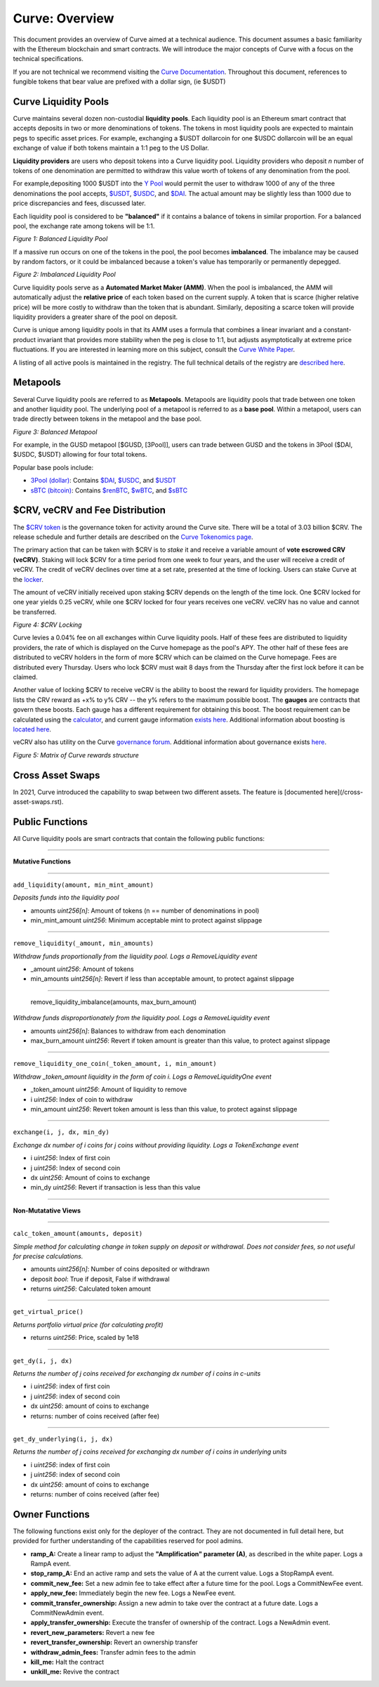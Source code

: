 .. _curve-overview:


==================
Curve: Overview
==================

This document provides an overview of Curve aimed at a technical audience.  This document assumes a basic familiarity with the Ethereum blockchain and smart contracts.  We will introduce the major concepts of Curve with a focus on the technical specifications.

If you are not technical we recommend visiting the `Curve Documentation <https://resources.curve.fi/>`_.  Throughout this document, references to fungible tokens that bear value are prefixed with a dollar sign, (ie $USDT)



Curve Liquidity Pools
=====================

Curve maintains several dozen non-custodial **liquidity pools**.  Each liquidity pool is an Ethereum smart contract that accepts deposits in two or more denominations of tokens.  The tokens in most liquidity pools are expected to maintain pegs to specific asset prices.  For example, exchanging a $USDT dollarcoin for one $USDC dollarcoin will be an equal exchange of value if both tokens maintain a 1:1 peg to the US Dollar.

**Liquidity providers** are users who deposit tokens into a Curve liquidity pool.  Liquidity providers who deposit *n* number of tokens of one denomination are permitted to withdraw this value worth of tokens of any denomination from the pool.

For example,depositing 1000 $USDT into the `Y Pool <https://www.curve.fi/3pool>`_ would permit the user to withdraw 1000 of any of the three denominations the pool accepts, `$USDT <https://etherscan.io/address/0xdAC17F958D2ee523a2206206994597C13D831ec7>`_, `$USDC <https://etherscan.io/address/0xA0b86991c6218b36c1d19D4a2e9Eb0cE3606eB48>`_, and `$DAI <https://etherscan.io/address/0x6B175474E89094C44Da98b954EedeAC495271d0F>`_.  The actual amount may be slightly less than 1000 due to price discrepancies and fees, discussed later.

Each liquidity pool is considered to be **"balanced"** if it contains a balance of tokens in similar proportion.  For a balanced pool, the exchange rate among tokens will be 1:1.

.. image:: images/1-Balanced-Liquidity-Pool.png

*Figure 1: Balanced Liquidity Pool*


If a massive run occurs on one of the tokens in the pool, the pool becomes **imbalanced**.  The imbalance may be caused by random factors, or it could be imbalanced because a token's value has temporarily or permanently depegged.

.. image:: images/2-Imbalanced-Liquidity-Pool.png

*Figure 2: Imbalanced Liquidity Pool*

Curve liquidity pools serve as a **Automated Market Maker (AMM)**.   When the pool is imbalanced, the AMM will automatically adjust the **relative price** of each token based on the current supply.  A token that is scarce (higher relative price) will be more costly to withdraw than the token that is abundant.  Similarly, depositing a scarce token will provide liquidity providers a greater share of the pool on deposit.

Curve is unique among liquidity pools in that its AMM uses a formula that combines a linear invariant and a constant-product invariant that provides more stability when the peg is close to 1:1, but adjusts asymptotically at extreme price fluctuations.  If you are interested in learning more on this subject, consult the `Curve White Paper <https://www.curve.fi/stableswap-paper.pdf>`_.

A listing of all active pools is maintained in the registry.  The full technical details of the registry are `described here <registry-overview.rst>`_.


Metapools
=====================
Several Curve liquidity pools are referred to as **Metapools**.  Metapools are liquidity pools that trade between one token and another liquidity pool.  The underlying pool of a metapool is referred to as a **base pool**.  Within a metapool, users can trade directly between tokens in the metapool and the base pool.


.. image:: images/3-Balanced-Metapool.png

*Figure 3: Balanced Metapool*

For example, in the GUSD metapool [$GUSD, [3Pool]], users can trade between GUSD and the tokens in 3Pool ($DAI, $USDC, $USDT) allowing for four total tokens.

Popular base pools include:

- `3Pool (dollar) <https://curve.fi/3pool>`_: Contains `$DAI <https://etherscan.io/address/0x6B175474E89094C44Da98b954EedeAC495271d0F>`_, `$USDC <https://etherscan.io/address/0xA0b86991c6218b36c1d19D4a2e9Eb0cE3606eB48>`_, and `$USDT <https://etherscan.io/address/0xdAC17F958D2ee523a2206206994597C13D831ec7>`_
- `sBTC (bitcoin) <https://curve.fi/sbtc>`_: Contains `$renBTC <https://etherscan.io/address/0xEB4C2781e4ebA804CE9a9803C67d0893436bB27D>`_, `$wBTC <https://etherscan.io/address/0x2260FAC5E5542a773Aa44fBCfeDf7C193bc2C599>`_, and `$sBTC <https://etherscan.io/address/0xfE18be6b3Bd88A2D2A7f928d00292E7a9963CfC6>`_


$CRV, veCRV and Fee Distribution
==========================================
The `$CRV token <https://etherscan.io/token/0xD533a949740bb3306d119CC777fa900bA034cd52>`_ is the governance token for activity around the Curve site.  There will be a total of 3.03 billion $CRV.  The release schedule and further details are described on the `Curve Tokenomics page <https://resources.curve.fi/base-features/understanding-tokenomics>`_.

The primary action that can be taken with $CRV is to *stake* it and receive a variable amount of **vote escrowed CRV (veCRV)**.  Staking will lock $CRV for a time period from one week to four years, and the user will receive a credit of veCRV.  The credit of veCRV declines over time at a set rate, presented at the time of locking.  Users can stake Curve at the `locker <https://dao.curve.fi/locker>`_.

The amount of veCRV initially received upon staking $CRV depends on the length of the time lock.  One $CRV locked for one year yields 0.25 veCRV, while one $CRV locked for four years receives one veCRV.  veCRV has no value and cannot be transferred.

.. image:: images/4-Curve-Locking.png

*Figure 4: $CRV Locking*

Curve levies a 0.04% fee on all exchanges within Curve liquidity pools.  Half of these fees are distributed to liquidity providers, the rate of which is displayed on the Curve homepage as the pool's APY.  The other half of these fees are distributed to veCRV holders in the form of more $CRV which can be claimed on the Curve homepage.  Fees are distributed every Thursday.  Users who lock $CRV must wait 8 days from the Thursday after the first lock before it can be claimed.

Another value of locking $CRV to receive veCRV is the ability to boost the reward for liquidity providers.  The homepage lists the CRV reward as +x% to y% CRV -- the y% refers to the maximum possible boost.  The **gauges** are contracts that govern these boosts.  Each gauge has a different requirement for obtaining this boost.  The boost requirement can be calculated using the `calculator <https://dao.curve.fi/minter/calc>`_, and current gauge information `exists here <https://dao.curve.fi/minter/gauges>`_.  Additional information about boosting is `located here <https://resources.curve.fi/guides/boosting-your-crv-rewards>`_.

veCRV also has utility on the Curve `governance forum <https://gov.curve.fi>`_.  Additional information about governance exists `here <https://resources.curve.fi/base-features/understanding-voting>`_.

.. image:: https://gblobscdn.gitbook.com/assets%2F-MFA0rQI3SzfbVFgp3Ic%2F-MT5dNbeDEngQ7_tEymQ%2F-MT5dRWFpub2GezqLodd%2Fimage.png?alt=media&token=23e9f550-db0c-4357-a317-a6f21a36eb58

*Figure 5: Matrix of Curve rewards structure*


Cross Asset Swaps
=====================
In 2021, Curve introduced the capability to swap between two different assets.  The feature is [documented here](/cross-asset-swaps.rst).


Public Functions
=====================
All Curve liquidity pools are smart contracts that contain the following public functions:

----------------

**Mutative Functions**

----------------

``add_liquidity(amount, min_mint_amount)``

*Deposits funds into the liquidity pool*

- amounts *uint256[n]*: Amount of tokens (n == number of denominations in pool)
- min_mint_amount *uint256*: Minimum acceptable mint to protect against slippage

----------------

``remove_liquidity(_amount, min_amounts)``

*Withdraw funds proportionally from the liquidity pool.  Logs a RemoveLiquidity event*

- _amount *uint256*: Amount of tokens
- min_amounts *uint256[n]*: Revert if less than acceptable amount, to protect against slippage

----------------

    remove_liquidity_imbalance(amounts, max_burn_amount)

*Withdraw funds disproportionately from the liquidity pool.  Logs a RemoveLiquidity event*

- amounts *uint256[n]*: Balances to withdraw from each denomination
- max_burn_amount *uint256*: Revert if token amount is greater than this value, to protect against slippage

----------------

``remove_liquidity_one_coin(_token_amount, i, min_amount)``

*Withdraw _token_amount liquidity in the form of coin i.  Logs a RemoveLiquidityOne event*

- _token_amount *uint256*: Amount of liquidity to remove
- i *uint256*: Index of coin to withdraw
- min_amount *uint256*: Revert token amount is less than this value, to protect against slippage

----------------

``exchange(i, j, dx, min_dy)``

*Exchange dx number of i coins for j coins without providing liquidity.  Logs a TokenExchange event*

- i *uint256*: Index of first coin
- j *uint256*: Index of second coin
- dx *uint256*: Amount of coins to exchange
- min_dy *uint256*: Revert if transaction is less than this value

----------------

**Non-Mutatative Views**

----------------

``calc_token_amount(amounts, deposit)``

*Simple method for calculating change in token supply on deposit or withdrawal.  Does not consider fees, so not useful for precise calculations.*

- amounts *uint256[n]*: Number of coins deposited or withdrawn
- deposit *bool*: True if deposit, False if withdrawal
- returns *uint256*: Calculated token amount

----------------

``get_virtual_price()``

*Returns portfolio virtual price (for calculating profit)*

- returns *uint256*: Price, scaled by 1e18

----------------

``get_dy(i, j, dx)``

*Returns the number of j coins received for exchanging dx number of i coins in c-units*

- i *uint256*: index of first coin
- j *uint256*: index of second coin
- dx *uint256*: amount of coins to exchange
- returns: number of coins received (after fee)

----------------

``get_dy_underlying(i, j, dx)``

*Returns the number of j coins received for exchanging dx number of i coins in underlying units*

- i *uint256*: index of first coin
- j *uint256*: index of second coin
- dx *uint256*: amount of coins to exchange
- returns: number of coins received (after fee)



Owner Functions
=====================
The following functions exist only for the deployer of the contract.  They are not documented in full detail here, but provided for further understanding of the capabilities reserved for pool admins.

- **ramp_A:** Create a linear ramp to adjust the **"Amplification" parameter (A)**, as described in the white paper.  Logs a RampA event.
- **stop_ramp_A:** End an active ramp and sets the value of A at the current value.  Logs a StopRampA event.
- **commit_new_fee:** Set a new admin fee to take effect after a future time for the pool.  Logs a CommitNewFee event.
- **apply_new_fee:** Immediately begin the new fee.  Logs a NewFee event.
- **commit_transfer_ownership:** Assign a new admin to take over the contract at a future date.  Logs a CommitNewAdmin event.
- **apply_transfer_ownership:** Execute the transfer of ownership of the contract.  Logs a NewAdmin event.
- **revert_new_parameters:** Revert a new fee
- **revert_transfer_ownership:** Revert an ownership transfer
- **withdraw_admin_fees:** Transfer admin fees to the admin
- **kill_me:** Halt the contract
- **unkill_me:** Revive the contract


